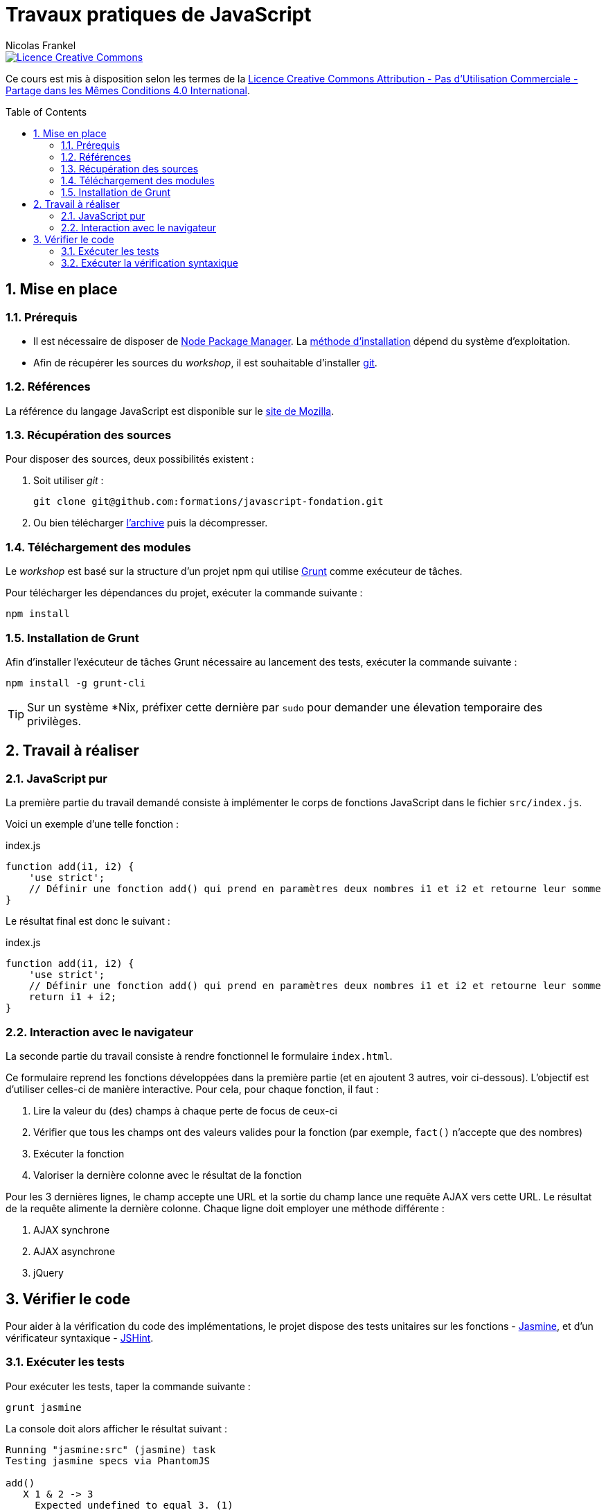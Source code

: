 = Travaux pratiques de JavaScript
Nicolas Frankel
:doctype: article
:encoding: utf-8
:lang: fr
:toc:
:toc-placement!:
:numbered:
:experimental:
:sourcedir: src

image::https://i.creativecommons.org/l/by-nc-sa/4.0/88x31.png[Licence Creative Commons, link="http://creativecommons.org/licenses/by-nc-sa/4.0/"]

Ce cours est mis à disposition selon les termes de la http://creativecommons.org/licenses/by-nc-sa/4.0/[Licence Creative Commons Attribution - Pas d’Utilisation Commerciale - Partage dans les Mêmes Conditions 4.0 International].

toc::[]

== Mise en place

=== Prérequis

* Il est nécessaire de disposer de https://www.npmjs.com/[Node Package Manager]. La link:https://github.com/npm/npm#super-easy-install[méthode d'installation] dépend du système d'exploitation.
* Afin de récupérer les sources du _workshop_, il est souhaitable d'installer https://git-scm.com/[git].

=== Références

La référence du langage JavaScript est disponible sur le link:https://developer.mozilla.org/en-US/docs/Web/JavaScript/Reference[site de Mozilla].

=== Récupération des sources

Pour disposer des sources, deux possibilités existent :

1. Soit utiliser _git_ :
+
[source, bash]
----
git clone git@github.com:formations/javascript-fondation.git
----
2. Ou bien télécharger https://github.com/formations/javascript-fondation/archive/master.zip[l'archive] puis la décompresser.

=== Téléchargement des modules

Le _workshop_ est basé sur la structure d'un projet npm qui utilise http://gruntjs.com/[Grunt] comme exécuteur de tâches. 

Pour télécharger les dépendances du projet, exécuter la commande suivante :

[source, bash]
----
npm install
----

=== Installation de Grunt

Afin d'installer l'exécuteur de tâches Grunt nécessaire au lancement des tests, exécuter la commande suivante :

[source, bash]
----
npm install -g grunt-cli
----

[TIP]
====
Sur un système *Nix, préfixer cette dernière par `sudo` pour demander une élevation temporaire des privilèges.
====

== Travail à réaliser

=== JavaScript pur

La première partie du travail demandé consiste à implémenter le corps de fonctions JavaScript dans le fichier `src/index.js`.

Voici un exemple d'une telle fonction :

[source, javascript]
.index.js
----
function add(i1, i2) {
    'use strict';
    // Définir une fonction add() qui prend en paramètres deux nombres i1 et i2 et retourne leur somme
}
----

Le résultat final est donc le suivant :
[source, javascript]
.index.js
----
function add(i1, i2) {
    'use strict';
    // Définir une fonction add() qui prend en paramètres deux nombres i1 et i2 et retourne leur somme
    return i1 + i2;
}
----

=== Interaction avec le navigateur

La seconde partie du travail consiste à rendre fonctionnel le formulaire `index.html`.

Ce formulaire reprend les fonctions développées dans la première partie (et en ajoutent 3 autres, voir ci-dessous). L'objectif est d'utiliser celles-ci de manière interactive. Pour cela, pour chaque fonction, il faut :

1. Lire la valeur du (des) champs à chaque perte de focus de ceux-ci
1. Vérifier que tous les champs ont des valeurs valides pour la fonction (par exemple, `fact()` n'accepte que des nombres)
1. Exécuter la fonction
1. Valoriser la dernière colonne avec le résultat de la fonction

Pour les 3 dernières lignes, le champ accepte une URL et la sortie du champ lance une requête AJAX vers cette URL. Le résultat de la requête alimente la dernière colonne. Chaque ligne doit employer une méthode différente :

1. AJAX synchrone
1. AJAX asynchrone
1. jQuery

== Vérifier le code

Pour aider à la vérification du code des implémentations, le projet dispose des tests unitaires sur les fonctions - https://jasmine.github.io/[Jasmine], et d'un vérificateur syntaxique - http://jshint.com/[JSHint].

=== Exécuter les tests

Pour exécuter les tests, taper la commande suivante :

[source, bash]
----
grunt jasmine
----

La console doit alors afficher le résultat suivant :

....
Running "jasmine:src" (jasmine) task
Testing jasmine specs via PhantomJS

add()
   X 1 & 2 -> 3
     Expected undefined to equal 3. (1)
   X 1 & 12 -> 13
     Expected undefined to equal 13. (1)
   X 10 & 2 -> 12
     Expected undefined to equal 12. (1)
....

Une fois la méthode correctement implémentée, on obtient ceci :

....
Running "jasmine:src" (jasmine) task
Testing jasmine specs via PhantomJS

add()
   ✓ 1 & 2 -> 3
   ✓ 1 & 12 -> 13
   ✓ 10 & 2 -> 12
....

=== Exécuter la vérification syntaxique

Pour exécuter la vérification syntaxique, taper la commande suivante :

[source, bash]
----
grunt jshint
----

La console affiche alors un résultat similaire :

....
Running "jshint:all" (jshint) task

src/index.js
  line 2   col 18  'i2' is defined but never used.
  line 2   col 14  'i1' is defined but never used.
....

Le travail consiste à corriger les erreurs listées.

Pour exécuter à la fois les tests et la vérification, taper :

[source, bash]
----
grunt check
----

[TIP]
====
Les tâches Grunt `jasmine` et `jshint` sont exécutées *séquentiellement*. Si au moins un unique test échoue, la tâche `jasmine` se terminera avec un statut en erreur et l'exécutions des tâches suivantes - y compris `jshint`, s'arrêtera là.

Pour forcer l'exécution de `jshint` même en cas d'échec de `jasmine`, il est nécessaire d'utiliser le paramètre `--force` :
[source, bash]
----
grunt check --force
----
====